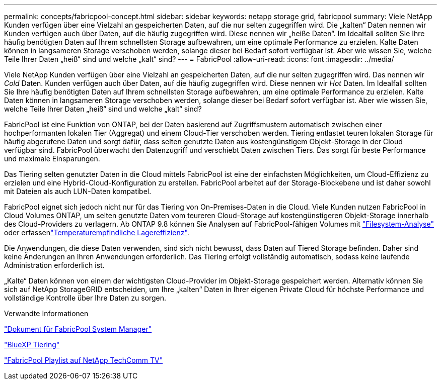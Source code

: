 ---
permalink: concepts/fabricpool-concept.html 
sidebar: sidebar 
keywords: netapp storage grid, fabricpool 
summary: Viele NetApp Kunden verfügen über eine Vielzahl an gespeicherten Daten, auf die nur selten zugegriffen wird. Die „kalten“ Daten nennen wir Kunden verfügen auch über Daten, auf die häufig zugegriffen wird. Diese nennen wir „heiße Daten“. Im Idealfall sollten Sie Ihre häufig benötigten Daten auf Ihrem schnellsten Storage aufbewahren, um eine optimale Performance zu erzielen. Kalte Daten können in langsameren Storage verschoben werden, solange dieser bei Bedarf sofort verfügbar ist. Aber wie wissen Sie, welche Teile Ihrer Daten „heiß“ sind und welche „kalt“ sind? 
---
= FabricPool
:allow-uri-read: 
:icons: font
:imagesdir: ../media/


[role="lead"]
Viele NetApp Kunden verfügen über eine Vielzahl an gespeicherten Daten, auf die nur selten zugegriffen wird. Das nennen wir _Cold_ Daten. Kunden verfügen auch über Daten, auf die häufig zugegriffen wird. Diese nennen wir _Hot_ Daten. Im Idealfall sollten Sie Ihre häufig benötigten Daten auf Ihrem schnellsten Storage aufbewahren, um eine optimale Performance zu erzielen. Kalte Daten können in langsameren Storage verschoben werden, solange dieser bei Bedarf sofort verfügbar ist. Aber wie wissen Sie, welche Teile Ihrer Daten „heiß“ sind und welche „kalt“ sind?

FabricPool ist eine Funktion von ONTAP, bei der Daten basierend auf Zugriffsmustern automatisch zwischen einer hochperformanten lokalen Tier (Aggregat) und einem Cloud-Tier verschoben werden. Tiering entlastet teuren lokalen Storage für häufig abgerufene Daten und sorgt dafür, dass selten genutzte Daten aus kostengünstigem Objekt-Storage in der Cloud verfügbar sind. FabricPool überwacht den Datenzugriff und verschiebt Daten zwischen Tiers. Das sorgt für beste Performance und maximale Einsparungen.

Das Tiering selten genutzter Daten in die Cloud mittels FabricPool ist eine der einfachsten Möglichkeiten, um Cloud-Effizienz zu erzielen und eine Hybrid-Cloud-Konfiguration zu erstellen. FabricPool arbeitet auf der Storage-Blockebene und ist daher sowohl mit Dateien als auch LUN-Daten kompatibel.

FabricPool eignet sich jedoch nicht nur für das Tiering von On-Premises-Daten in die Cloud. Viele Kunden nutzen FabricPool in Cloud Volumes ONTAP, um selten genutzte Daten vom teureren Cloud-Storage auf kostengünstigeren Objekt-Storage innerhalb des Cloud-Providers zu verlagern. Ab ONTAP 9.8 können Sie Analysen auf FabricPool-fähigen Volumes mit link:../concept_nas_file_system_analytics_overview.html["Filesystem-Analyse"] oder erfassenlink:../volumes/enable-temperature-sensitive-efficiency-concept.html["Temperaturempfindliche Lagereffizienz"].

Die Anwendungen, die diese Daten verwenden, sind sich nicht bewusst, dass Daten auf Tiered Storage befinden. Daher sind keine Änderungen an Ihren Anwendungen erforderlich. Das Tiering erfolgt vollständig automatisch, sodass keine laufende Administration erforderlich ist.

„Kalte“ Daten können von einem der wichtigsten Cloud-Provider im Objekt-Storage gespeichert werden. Alternativ können Sie sich auf NetApp StorageGRID entscheiden, um Ihre „kalten“ Daten in Ihrer eigenen Private Cloud für höchste Performance und vollständige Kontrolle über Ihre Daten zu sorgen.

.Verwandte Informationen
https://docs.netapp.com/us-en/ontap/concept_cloud_overview.html["Dokument für FabricPool System Manager"^]

https://cloud.netapp.com/cloud-tiering["BlueXP Tiering"^]

https://www.youtube.com/playlist?list=PLdXI3bZJEw7mcD3RnEcdqZckqKkttoUpS["FabricPool Playlist auf NetApp TechComm TV"^]
